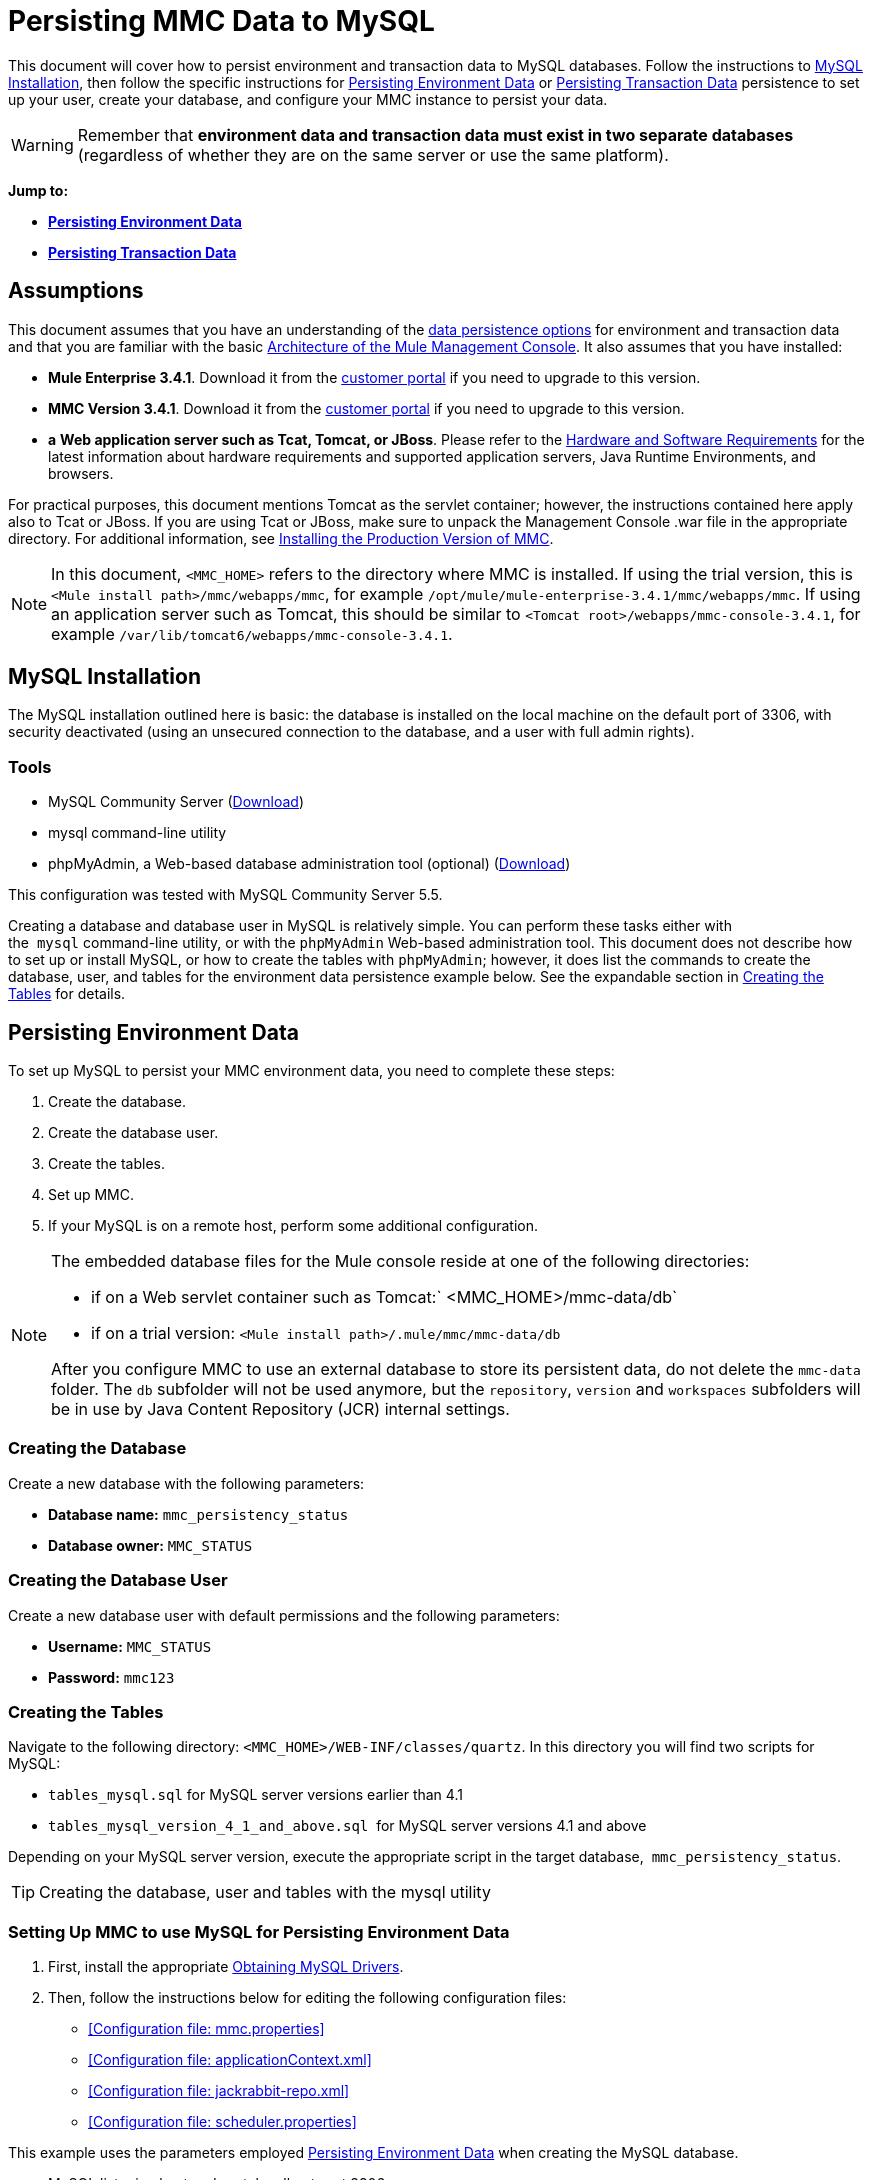 = Persisting MMC Data to MySQL

This document will cover how to persist environment and transaction data to MySQL databases. Follow the instructions to <<MySQL Installation>>, then follow the specific instructions for <<Persisting Environment Data>> or <<Persisting Transaction Data>> persistence to set up your user, create your database, and configure your MMC instance to persist your data. 

[WARNING]
Remember that *environment data and transaction data must exist in two separate databases* (regardless of whether they are on the same server or use the same platform).

*Jump to:*

* *<<Persisting Environment Data>>*
* *<<Persisting Transaction Data>>*

== Assumptions

This document assumes that you have an understanding of the link:/docs/display/current/Setting+Up+MMC#SettingUpMMC-DataPersistence[data persistence options] for environment and transaction data and that you are familiar with the basic link:/docs/display/34X/Architecture+of+the+Mule+Management+Console[Architecture of the Mule Management Console]. It also assumes that you have installed:

* **Mule Enterprise 3.4.1**. Download it from the http://www.mulesoft.com/support-login[customer portal] if you need to upgrade to this version.
* **MMC Version 3.4.1**. Download it from the http://www.mulesoft.com/support-login[customer portal] if you need to upgrade to this version.
* *a* **Web application server such as Tcat, Tomcat, or JBoss**. Please refer to the link:/docs/display/34X/Hardware+and+Software+Requirements[Hardware and Software Requirements] for the latest information about hardware requirements and supported application servers, Java Runtime Environments, and browsers.

For practical purposes, this document mentions Tomcat as the servlet container; however, the instructions contained here apply also to Tcat or JBoss. If you are using Tcat or JBoss, make sure to unpack the Management Console .war file in the appropriate directory. For additional information, see link:/docs/display/34X/Installing+the+Production+Version+of+MMC[Installing the Production Version of MMC].

[NOTE]
In this document, `<MMC_HOME>` refers to the directory where MMC is installed. If using the trial version, this is `<Mule install path>/mmc/webapps/mmc`, for example `/opt/mule/mule-enterprise-3.4.1/mmc/webapps/mmc`. If using an application server such as Tomcat, this should be similar to `<Tomcat root>/webapps/mmc-console-3.4.1`, for example `/var/lib/tomcat6/webapps/mmc-console-3.4.1`.

== MySQL Installation

The MySQL installation outlined here is basic: the database is installed on the local machine on the default port of 3306, with security deactivated (using an unsecured connection to the database, and a user with full admin rights).

=== Tools

* MySQL Community Server (http://dev.mysql.com/downloads/mysql/[Download])
* mysql command-line utility
* phpMyAdmin, a Web-based database administration tool (optional) (http://www.phpmyadmin.net/home_page/downloads.php[Download])

This configuration was tested with MySQL Community Server 5.5.

Creating a database and database user in MySQL is relatively simple. You can perform these tasks either with the  `mysql` command-line utility, or with the `phpMyAdmin` Web-based administration tool. This document does not describe how to set up or install MySQL, or how to create the tables with `phpMyAdmin`; however, it does list the commands to create the database, user, and tables for the environment data persistence example below. See the expandable section in <<Creating the Tables>> for details.

== Persisting Environment Data

To set up MySQL to persist your MMC environment data, you need to complete these steps:

. Create the database.
. Create the database user.
. Create the tables.
. Set up MMC.
. If your MySQL is on a remote host, perform some additional configuration.

[NOTE]
====
The embedded database files for the Mule console reside at one of the following directories:

* if on a Web servlet container such as Tomcat:` <MMC_HOME>/mmc-data/db`
* if on a trial version: `<Mule install path>/.mule/mmc/mmc-data/db`

After you configure MMC to use an external database to store its persistent data, do not delete the `mmc-data` folder. The `db` subfolder will not be used anymore, but the `repository`, `version` and `workspaces` subfolders will be in use by Java Content Repository (JCR) internal settings.
====

=== Creating the Database

Create a new database with the following parameters:

* **Database name:** `mmc_persistency_status`
* **Database owner:** `MMC_STATUS`

=== Creating the Database User

Create a new database user with default permissions and the following parameters:

* **Username:** `MMC_STATUS`
* **Password:** `mmc123`

=== Creating the Tables

Navigate to the following directory: `<MMC_HOME>/WEB-INF/classes/quartz`. In this directory you will find two scripts for MySQL:

* `tables_mysql.sql` for MySQL server versions earlier than 4.1
* `tables_mysql_version_4_1_and_above.sql`  for MySQL server versions 4.1 and above

Depending on your MySQL server version, execute the appropriate script in the target database,  `mmc_persistency_status`.

[TIP]
====
Creating the database, user and tables with the mysql utility
////
[collapsed content]

. Open a terminal and run the `mysql` utility with the following command.
+

[source]
----
mysql -u root -D mysql -p
----

. `mysql` prompts you for root's user password. Enter the password, and you should see the following `mysql` prompt.
+

[source]
----
mysql>
----

. Enter the following commands in the order in which they appear below. Each command is terminated by a semicolon (;). When you press Enter after each semicolon, the terminal displays a message that begins with  `Query OK` , which indicates successful completion of the command.
+

[source]
----
CREATE DATABASE mmc_persistency_status;
CREATE USER 'MMC_STATUS'@'localhost' IDENTIFIED BY 'mmc123';
GRANT ALL PRIVILEGES ON mmc_persistency_status.* TO 'MMC_STATUS'@'localhost';
exit
----

. After you exit  `mysql` , locate the relevant script for MySQL provided with the Management Console (by default at `$MMC_HOME/webapps/mmc/WEB-INF/classes/quartz` ). In your terminal, change to the directory containing the script by running the  `cd` command. An example command follows.
+

[source]
----
cd /opt/mule/mule-ee-3.4.1/apps/mmc/webapps/mmc/WEB-INF/classes/quartz
----

. From this directory, run  `mysql` again, this time with the parameters shown below.
+

[source]
----
mysql -u MMC_STATUS -D mmc_persistency_status -p
----

. After you enter the password, you are logged in to database  `mmc_persistency_status` as user  `MMC_STATUS` .  +

. Run the MySQLscript by issuing the following command.
+

[source]
----
source <script name>
----

. Depending on your MySQL server version, the script name will be  `tables_mysql.sql` or  `tables_mysql_versions_4_1_and_above.sql` . When you run the script, `mysql` will display a long list of status messages as per the following.
+

[source]
----
Query OK, 0 rows affected, 1 warning (0.00 sec)
Query OK, 0 rows affected, 1 warning (0.00 sec)
Query OK, 0 rows affected, 1 warning (0.00 sec)
Query OK, 0 rows affected, 1 warning (0.00 sec)
...
----

. The status messages listed above indicate that the tables have been successfully created. To verify, issue the following command (below, top), which yields the following output (below, bottom).
+

[source]
----
SHOW TABLES IN mmc_persistency_status;
----

+

[source]
----
+----------------------------------+
| Tables_in_mmc_persistency_status |
+----------------------------------+
| QRTZ_BLOB_TRIGGERS               |
| QRTZ_CALENDARS                   |
| QRTZ_CRON_TRIGGERS               |
| QRTZ_FIRED_TRIGGERS              |
| QRTZ_JOB_DETAILS                 |
| QRTZ_JOB_LISTENERS               |
| QRTZ_LOCKS                       |
| QRTZ_PAUSED_TRIGGER_GRPS         |
| QRTZ_SCHEDULER_STATE             |
| QRTZ_SIMPLE_TRIGGERS             |
| QRTZ_TRIGGERS                    |
| QRTZ_TRIGGER_LISTENERS           |
+----------------------------------+
12 rows in set (0.00 sec)
----

. To see the contents of a particular table, run the following command.
+

[source]
----
DESCRIBE <table name>;
----

The example below includes the command output for table `QRTZ_BLOB_TRIGGERS`:

[source]
----
mysql> DESCRIBE QRTZ_BLOB_TRIGGERS;
+---------------+-------------+------+-----+---------+-------+
| Field         | Type        | Null | Key | Default | Extra |
+---------------+-------------+------+-----+---------+-------+
| TRIGGER_NAME  | varchar(80) | NO   | PRI | NULL    |       |
| TRIGGER_GROUP | varchar(80) | NO   | PRI | NULL    |       |
| BLOB_DATA     | blob        | YES  |     | NULL    |       |
+---------------+-------------+------+-----+---------+-------+
3 rows in set (0.00 sec)
----

At this point, you've finished configuring MySQL. You can proceed to set up the Management Console to use the database you've just created.
////
====

=== Setting Up MMC to use MySQL for Persisting Environment Data

. First, install the appropriate <<Obtaining MySQL Drivers>>.
. Then, follow the instructions below for editing the following configuration files:

* <<Configuration file: mmc.properties>>
* <<Configuration file: applicationContext.xml>>
* <<Configuration file: jackrabbit-repo.xml>>
* <<Configuration file: scheduler.properties>>

This example uses the parameters employed <<Persisting Environment Data>> when creating the MySQL database.

* MySQL listening host and port: localhost port 3306
* Database name: `mmc_persistency_status`
* Database user: `MMC_STATUS`
* Password: `mmc123`

==== Obtaining MySQL Drivers

. http://dev.mysql.com/downloads/connector/j/5.0.html[Download] the latest MySQL driver. (You need a free Oracle account to download.) The driver is called `mysql-connector-java-<version>`, such as `mysql-connector-java-5.1.26`. You can download the driver as a zip or  tar.gz file.
. Extract the .zip or .tar.gz installation file. In the resulting directory structure, locate the file called `mysql-connector-java-<version>-bin.jar`. This is the jbdc driver itself, that you will copy to the Management Console directory structure.

===== Driver for MMC run as Mule app

Copy the MySQL jdbc driver, `mysql-connector-java-<version>-bin.jar`, to the following directory: `<Mule install path>/apps/mmc/webapps/mmc/WEB-INF/lib`.

Alternatively, make the driver generally available by copying it to: `<Mule install path>/lib/user`.

===== Driver for MMC run as a Web app

Copy the MySQL jdbc driver, `mysql-connector-java-<version>-bin.jar`, to the following directory: `<MMC_HOME>/WEB-INF/lib.`

==== Configuration file: `mmc.properties`

(Directory: `<MMC_HOME>/WEB-INF/classes/META-INF.)`

. In the directory listed above, locate the file `mmc.properties`.
. Open the file for editing, then edit it as per the following.  ++

[source]
----
datasource.driver=com.mysql.jdbc.Driver
datasource.username=MMC_STATUS
datasource.password=mmc123
datasource.url=jdbc:mysql://localhost/mmc_persistency_status
script=mysql
mmc.data=./mmc-data
plugin.directory=WEB-INF/plugins
console.inactivityTimeout=60
----

[NOTE]
In the above example and in all configuration files in this section, the database URL assumes the default port for MySQL server, 3306. If your MySQL server is listening on a different port, include the port number in the URL, with the following format: `jdbc:mysql://<host>:<port>/<database name>`.


[IMPORTANT]
====
Make sure that the following line does not appear:

[source]
----
datasource.dbName=${galaxy.data}/db from mmc.properties
----

This line would conflict with the parameters for accessing the correct database, resulting in a connection error. If the line is present in the `mmc.properties` file, delete it.
====

==== Configuration file: `applicationContext.xml`

(Directory: Same as previous file (`<MMC_HOME>/WEB-INF/classes/META-INF).)`

. In the directory listed above, locate the file named `applicationContext.xml` and open it for editing.
. Look for the bean named `internalDataSource`, then edit it as per the following.

[source, xml]
----
<bean name="internalDataSource" class="org.springframework.jdbc.datasource.SimpleDriverDataSource">
   <!-- TODO: change this via the configurator -->
   <property name="driverClass" value="com.mysql.jdbc.Driver"/>
   <property name="url" value="jdbc:mysql://localhost/mmc_persistency_status"/>
   <property name="username" value="MMC_STATUS"/>
   <property name="password" value="mmc123"/>
</bean>
----

==== Configuration file: `jackrabbit-repo.xml`

[IMPORTANT]
====
Before editing this file, delete the following files (if listed):

* `jackrabbit-repo-default.xml`
* `jackrabbit-repo-test.xml`
====

(Directory: Same as previous file (`<MMC_HOME>/WEB-INF/classes/META-INF).)`

. In the directory listed above, locate the file `jackrabbit-repo.xml` and open it for editing.
. Replace the appropriate parameters to use MySQL instead of the default Derby database. Use the following parameters for the database connection:  +
* User: `MMC_STATUS`
* Password: `mmc123`
* URL:   `jdbc:mysql://localhost/mmc_persistency_status`
* Schema: `mysql`
* Driver: `com.mysql.jdbc.Driver`
* IP: `localhost`
* Port: `3306` (default at installation)
. Replace the parameters in the appropriate sections, which are displayed in the code snippets below.

[WARNING]
The schema should be always `mysql`. It defines the database, not the actual schema to be used for storing persistent data.

[source, xml]
----
...
<Repository>
    <!--
        virtual file system where the repository stores global state
        (e.g. registered namespaces, custom node types, etc.)
    -->
    <FileSystem class="org.apache.jackrabbit.core.fs.db.DbFileSystem">
        <param name="driver" value="com.mysql.jdbc.Driver"/>
        <param name="url" value="jdbc:mysql://localhost/mmc_persistency_status"/>
        <param name="schema" value="mysql"/>
        <param name="schemaObjectPrefix" value="rep_"/>
        <param name="user" value="MMC_STATUS"/>
        <param name="password" value="mmc123"/>
    </FileSystem>
...
----

[source, xml]
----
...
<!--
        workspace configuration template:
        used to create the initial workspace if there's no workspace yet
    -->
    <Workspace name="Jackrabbit Core">
        <!--
            virtual file system of the workspace:
            class: FQN of class implementing the FileSystem interface
        -->
        <FileSystem class="org.apache.jackrabbit.core.fs.db.DbFileSystem">
            <param name="driver" value="com.mysql.jdbc.Driver"/>
            <param name="url" value="jdbc:mysql://localhost/mmc_persistency_status"/>
            <param name="schema" value="mysql"/>
            <param name="schemaObjectPrefix" value="rep_"/>
            <param name="user" value="MMC_STATUS"/>
            <param name="password" value="mmc123"/>
        </FileSystem>
...
----

[WARNING]
====
When configuring the default workspace and the workspace name itself, ensure that you comply with _one_ of the following conditions:

* assign the same _new_ name to both workspaces (for example `mySQL workspace`) +
 +
OR

* delete all subfolders in `mmc-data/workspaces`, specifically the `default` subfolder. You will find the `mmc-data` folder on the root folder of your Web application server installation (for example, `/var/lib/tomcat6/mmc-data`).

If neither of the above conditions are met, all binary data persists locally instead of on the external database.
====

[source, xml]
----
...
<!--
            persistence manager of the workspace:
            class: FQN of class implementing the PersistenceManager interface
        -->
        <PersistenceManager class="org.apache.jackrabbit.core.persistence.pool.MySqlPersistenceManager">
          <param name="schemaObjectPrefix" value="Jackrabbit Core_"/>
          <param name="url" value="jdbc:mysql://localhost/mmc_persistency_status"/>
          <param name="externalBLOBs" value="true"/>
          <param name="schemaCheckEnabled" value="true"/>
          <param name="user" value="MMC_STATUS"/>
          <param name="password" value="mmc123"/>
        </PersistenceManager>
...
----

[TIP]
====
*PersistenceManager parameters*

The `externalBLOBs` boolean parameter defines whether to store binary data (the apps deployed via the Management Console) on the database, or on the filesystem. The default value, `true,` indicates that this data is stored on the filesystem. Set the value to `false` to store the data on the database.

The `schemaCheckEnabled` parameter specifies whether to create additional necessary database tables on Management Console launch. It must always be set to `true`.
====

[source, xml]
----
...
<!--
            Search index and the file system it uses.
            class: FQN of class implementing the QueryHandler interface
        -->
        <SearchIndex class="org.apache.jackrabbit.core.query.lucene.SearchIndex">
            <param name="path" value="${wsp.home}/index"/>
            <param name="textFilterClasses"
                value="org.apache.jackrabbit.extractor.PlainTextExtractor,
                       org.apache.jackrabbit.extractor.MsExcelTextExtractor,
                       org.apache.jackrabbit.extractor.MsPowerPointTextExtractor,
                       org.apache.jackrabbit.extractor.MsWordTextExtractor,
                       org.apache.jackrabbit.extractor.PdfTextExtractor,
                       org.apache.jackrabbit.extractor.HTMLTextExtractor,
                       org.apache.jackrabbit.extractor.XMLTextExtractor,
                       org.apache.jackrabbit.extractor.RTFTextExtractor,
                       org.apache.jackrabbit.extractor.OpenOfficeTextExtractor" />
            <FileSystem class="org.apache.jackrabbit.core.fs.db.DbFileSystem">
                <param name="driver" value="com.mysql.jdbc.Driver"/>
                <param name="url" value="jdbc:mysql://localhost/mmc_persistency_status"/>
                <param name="schema" value="mysql"/>
                <param name="schemaObjectPrefix" value="rep_"/>
                <param name="user" value="MMC_STATUS"/>
                <param name="password" value="mmc123"/>
            </FileSystem>
        </SearchIndex>
...
----

[source, xml]
----
...
<Versioning rootPath="${rep.home}/version">
        <!--
            Configures the filesystem to use for versioning for the respective
            persistence manager
        -->
        <FileSystem class="org.apache.jackrabbit.core.fs.db.DbFileSystem">
            <param name="driver" value="com.mysql.jdbc.Driver"/>
            <param name="url" value="jdbc:mysql://localhost/mmc_persistency_status"/>
            <param name="schema" value="mysql"/>
            <param name="schemaObjectPrefix" value="rep_"/>
            <param name="user" value="MMC_STATUS"/>
            <param name="password" value="mmc123"/>
        </FileSystem>
...
----

[source, xml]
----
...
<!--
            Configures the persistence manager to be used for persisting version state.
            Please note that the current versioning implementation is based on
            a 'normal' persistence manager, but this could change in future
            implementations.
        -->
        <PersistenceManager class="org.apache.jackrabbit.core.persistence.pool.MySqlPersistenceManager">
        <param name="schemaCheckEnabled" value="true"/>
          <param name="schemaObjectPrefix" value="version_"/>
          <param name="url" value="jdbc:mysql://localhost/mmc_persistency_status"/>
          <param name="externalBLOBs" value="true"/>
          <param name="user" value="MMC_STATUS"/>
          <param name="password" value="mmc123"/>
        </PersistenceManager>
    </Versioning>
...
----

[source, xml]
----
...
<!--
        Search index for content that is shared repository wide
        (/jcr:system tree, contains mainly versions)
 
        -->
    <SearchIndex class="org.apache.jackrabbit.core.query.lucene.SearchIndex">
        <param name="path" value="${rep.home}/repository/index"/>
        <FileSystem class="org.apache.jackrabbit.core.fs.db.DbFileSystem">
            <param name="driver" value="com.mysql.jdbc.Driver"/>
            <param name="url" value="jdbc:mysql://localhost/mmc_persistency_status"/>
            <param name="schema" value="mysql"/>
            <param name="schemaObjectPrefix" value="rep_"/>
            <param name="user" value="MMC_STATUS"/>
            <param name="password" value="mmc123"/>
        </FileSystem>
    </SearchIndex>
</Repository>
----

 Example of jackrabbit-repo.xml
////
[collapsed content]

[source, xml]
----
<?xml version="1.0"?>
<!--
   Licensed to the Apache Software Foundation (ASF) under one or more
   contributor license agreements.  See the NOTICE file distributed with
   this work for additional information regarding copyright ownership.
   The ASF licenses this file to You under the Apache License, Version 2.0
   (the "License"); you may not use this file except in compliance with
   the License.  You may obtain a copy of the License at
 
       http://www.apache.org/licenses/LICENSE-2.0
 
   Unless required by applicable law or agreed to in writing, software
   distributed under the License is distributed on an "AS IS" BASIS,
   WITHOUT WARRANTIES OR CONDITIONS OF ANY KIND, either express or implied.
   See the License for the specific language governing permissions and
   limitations under the License.
-->
<!DOCTYPE Repository PUBLIC "-//The Apache Software Foundation//DTD Jackrabbit 1.2//EN"
                            "http://jackrabbit.apache.org/dtd/repository-1.2.dtd">
<Repository>
    <!--
        virtual file system where the repository stores global state
        (e.g. registered namespaces, custom node types, etc.)
    -->
    <FileSystem class="org.apache.jackrabbit.core.fs.db.DbFileSystem">
        <param name="driver" value="com.mysql.jdbc.Driver"/>
        <param name="url" value="jdbc:mysql://localhost/mmc_persistency_status"/>
        <param name="schema" value="mysql"/>
        <param name="schemaObjectPrefix" value="rep_"/>
        <param name="user" value="MMC_STATUS"/>
        <param name="password" value="mmc123"/>
    </FileSystem>
 
    <!--
        security configuration
    -->
    <Security appName="Jackrabbit">
        <!--
            access manager:
            class: FQN of class implementing the AccessManager interface
        -->
        <AccessManager class="org.apache.jackrabbit.core.security.SimpleAccessManager">
            <!-- <param name="config" value="${rep.home}/access.xml"/> -->
        </AccessManager>
 
        <LoginModule class="org.apache.jackrabbit.core.security.SimpleLoginModule">
           <!-- anonymous user name ('anonymous' is the default value) -->
           <param name="anonymousId" value="anonymous"/>
           <!--
              default user name to be used instead of the anonymous user
              when no login credentials are provided (unset by default)
           -->
           <!-- <param name="defaultUserId" value="superuser"/> -->
        </LoginModule>
    </Security>
 
    <!--
        location of workspaces root directory and name of default workspace
    -->
    <Workspaces rootPath="${rep.home}/workspaces" defaultWorkspace="default"/>
    <!--
        workspace configuration template:
        used to create the initial workspace if there's no workspace yet
    -->
    <Workspace name="Jackrabbit Core">
        <!--
            virtual file system of the workspace:
            class: FQN of class implementing the FileSystem interface
        -->
        <FileSystem class="org.apache.jackrabbit.core.fs.db.DbFileSystem">
            <param name="driver" value="com.mysql.jdbc.Driver"/>
            <param name="url" value="jdbc:mysql://localhost/mmc_persistency_status"/>
            <param name="schema" value="mysql"/>
            <param name="schemaObjectPrefix" value="rep_"/>
            <param name="user" value="MMC_STATUS"/>
            <param name="password" value="mmc123"/>
        </FileSystem>
        <!--
            persistence manager of the workspace:
            class: FQN of class implementing the PersistenceManager interface
        -->
        <PersistenceManager class="org.apache.jackrabbit.core.persistence.pool.MySqlPersistenceManager">
          <param name="schemaObjectPrefix" value="Jackrabbit Core_"/>
          <param name="url" value="jdbc:mysql://localhost/mmc_persistency_status"/>
          <param name="externalBLOBs" value="true"/>
          <param name="schemaCheckEnabled" value="true"/>
          <param name="user" value="MMC_STATUS"/>
          <param name="password" value="mmc123"/>
        </PersistenceManager>
        <!--
            Search index and the file system it uses.
            class: FQN of class implementing the QueryHandler interface
        -->
        <SearchIndex class="org.apache.jackrabbit.core.query.lucene.SearchIndex">
            <param name="path" value="${wsp.home}/index"/>
            <param name="textFilterClasses"
                value="org.apache.jackrabbit.extractor.PlainTextExtractor,
                       org.apache.jackrabbit.extractor.MsExcelTextExtractor,
                       org.apache.jackrabbit.extractor.MsPowerPointTextExtractor,
                       org.apache.jackrabbit.extractor.MsWordTextExtractor,
                       org.apache.jackrabbit.extractor.PdfTextExtractor,
                       org.apache.jackrabbit.extractor.HTMLTextExtractor,
                       org.apache.jackrabbit.extractor.XMLTextExtractor,
                       org.apache.jackrabbit.extractor.RTFTextExtractor,
                       org.apache.jackrabbit.extractor.OpenOfficeTextExtractor" />
            <FileSystem class="org.apache.jackrabbit.core.fs.db.DbFileSystem">
                <param name="driver" value="com.mysql.jdbc.Driver"/>
                <param name="url" value="jdbc:mysql://localhost/mmc_persistency_status"/>
                <param name="schema" value="mysql"/>
                <param name="schemaObjectPrefix" value="rep_"/>
                <param name="user" value="MMC_STATUS"/>
                <param name="password" value="mmc123"/>
            </FileSystem>
        </SearchIndex>
    </Workspace>
 
    <!--
        Configures the versioning
    -->
    <Versioning rootPath="${rep.home}/version">
        <!--
            Configures the filesystem to use for versioning for the respective
            persistence manager
        -->
        <FileSystem class="org.apache.jackrabbit.core.fs.db.DbFileSystem">
            <param name="driver" value="com.mysql.jdbc.Driver"/>
            <param name="url" value="jdbc:mysql://localhost/mmc_persistency_status"/>
            <param name="schema" value="mysql"/>
            <param name="schemaObjectPrefix" value="rep_"/>
            <param name="user" value="MMC_STATUS"/>
            <param name="password" value="mmc123"/>
        </FileSystem>
 
        <!--
            Configures the persistence manager to be used for persisting version state.
            Please note that the current versioning implementation is based on
            a 'normal' persistence manager, but this could change in future
            implementations.
        -->
        <PersistenceManager class="org.apache.jackrabbit.core.persistence.pool.MySqlPersistenceManager">
        <param name="schemaCheckEnabled" value="true"/>
          <param name="schemaObjectPrefix" value="version_"/>
          <param name="url" value="jdbc:mysql://localhost/mmc_persistency_status"/>
          <param name="externalBLOBs" value="true"/>
          <param name="user" value="MMC_STATUS"/>
          <param name="password" value="mmc123"/>
        </PersistenceManager>
    </Versioning>
 
    <!--
        Search index for content that is shared repository wide
        (/jcr:system tree, contains mainly versions)
 
        -->
    <SearchIndex class="org.apache.jackrabbit.core.query.lucene.SearchIndex">
        <param name="path" value="${rep.home}/repository/index"/>
        <FileSystem class="org.apache.jackrabbit.core.fs.db.DbFileSystem">
            <param name="driver" value="com.mysql.jdbc.Driver"/>
            <param name="url" value="jdbc:mysql://localhost/mmc_persistency_status"/>
            <param name="schema" value="mysql"/>
            <param name="schemaObjectPrefix" value="rep_"/>
            <param name="user" value="MMC_STATUS"/>
            <param name="password" value="mmc123"/>
        </FileSystem>
    </SearchIndex>
</Repository>
----
////

==== Configuration file: `scheduler.properties`

(Directory: Same as previous files (`<MMC_HOME>/`WEB-INF/classes/META-INF).)

. In the directory listed above, locate the file called `scheduler.properties`, then open it for editing.
. Edit the file as per the following.
+

[source]
----
org.quartz.jobStore.isClustered=false
org.quartz.jobStore.driverDelegateClass=org.quartz.impl.jdbcjobstore.StdJDBCDelegate
org.quartz.jobStore.useProperties=true
org.quartz.scheduler.instanceId=AUTO
----

. The Management Console is now configured to store its persistent data in the specified MySQL database. Start the Management Console and login normally.

=== Connecting to a Remote MySQL Server

If the MySQL server resides on a remote host, you are most likely unable to connect, unless you perform the following two actions:

* configure the MySQL server to allow remote database connections
* grant privileges to your database user allowing it to connect remotely

Both actions are described in the following two sections.

==== Remote Database Connections

. To check that the MySQL server allows remote database connections, locate the MySQL server configuration file, for example `/etc/mysql/my.cnf`. 
. Search for the following line.
+

[source]
----
bind-address        = 127.0.0.1
----

. If the line exists, perform the following steps:

.. Stop the MySQL server.
.. Open the configuration file for editing, then comment out the line with a number sign (#), as shown below.
+

[source]
----
# bind-address      = 127.0.0.1
----

.. Close the file, then restart the MySQL server.

==== Remote Access Privileges

. To grant remote database access to your database user, login to MySQL as the MySQL server root user, using the following command.
+

[source]
----
mysql -u root -D mysql -p
----

. Enter the password for root.
. Obtain the 41-digit hexadecimal representation of the database user's password (in this case, the password for user MMC_STATUS) by running the following command.
+

[source]
----
SELECT * FROM user WHERE User = '<user>';
----

. In the output from the previous command, find, then copy the 41-digit hex number, which is preceded by an asterisk. Ensure that you save this number to your clipboard or a text file, since you will use it in the next step. A snippet of example output is shown below.
+

[source]
----
mysql> SELECT * FROM user WHERE User = 'MMC_STATUS';
+--------------+------------+-------------------------------------------+-------------+-------------+-------------+-------------+-------------+-----------+-------------+---------------+--------------+-----------+------------+-----------------+------------+------------+--------------+------------+-----------------------+------------------+--------------+-----------------+------------------+------------------+----------------+---------------------+--------------------+------------------+------------+--------------+------------------------+----------+------------+-------------+--------------+---------------+-------------+-----------------+----------------------+--------+-----------------------+
| Host         | User       | Password                                  | Select_priv | Insert_priv | Update_priv | Delete_priv | Create_priv | Drop_priv | Reload_priv | Shutdown_priv | Process_priv | File_priv | Grant_priv | References_priv | Index_priv | Alter_priv | Show_db_priv | Super_priv | Create_tmp_table_priv | Lock_tables_priv | Execute_priv | Repl_slave_priv | Repl_client_priv | Create_view_priv | Show_view_priv | Create_routine_priv | Alter_routine_priv | Create_user_priv | Event_priv | Trigger_priv | Create_tablespace_priv | ssl_type | ssl_cipher | x509_issuer | x509_subject | max_questions | max_updates | max_connections | max_user_connections | plugin | authentication_string |
+--------------+------------+-------------------------------------------+-------------+-------------+-------------+-------------+-------------+-----------+-------------+---------------+--------------+-----------+------------+-----------------+------------+------------+--------------+------------+-----------------------+------------------+--------------+-----------------+------------------+------------------+----------------+---------------------+--------------------+------------------+------------+--------------+------------------------+----------+------------+-------------+--------------+---------------+-------------+-----------------+----------------------+--------+-----------------------+
| localhost    | MMC_STATUS | *14695FC49478AC013A63030250DD44DE579D54E1 | N           | N           | N           | N           | N           | N         | N           | N             | N            | N         | N          | N               | N          | N          | N            | N          | N                     | N                | N            |
----

. Grant the privileges with the following command. For the `<password>` parameter, paste the 41-digit hex number you copied in the previous step.
+

[source]
----
GRANT ALL PRIVILEGES ON <database>.* TO '<user>'@'<host|net>' IDENTIFIED BY PASSWORD '<password>' WITH GRANT OPTION;
----

. Tell the MySQL server to reload the grant tables, with the following command.
+

[source]
----
FLUSH PRIVILEGES;
----

[TIP]
====
Details and usage example for the GRANT ALL PRIVILEGES command
////
[collapsed content]

The value of `<host|net>` can either be a host or network specification. Wildcards are allowed, such as `'MMC_STATUS'@'172.16.0.%'`.

The value of `<password>` is the 41-digit hexadecimal number representing the password. To obtain your user's password, run the following command from the `mysql` prompt.

[source]
----
SELECT * FROM user WHERE User = '<user>';
----

A complete command example follows.

[source]
----
mysql> GRANT ALL PRIVILEGES ON mmc_persistency_status.* TO 'MMC_STATUS'@'192.168.56.1' IDENTIFIED BY PASSWORD '*14695FC49478AC013A63030250DD44DE579D54E1' WITH GRANT OPTION;
Query OK, 0 rows affected (0.01 sec)
----
////
====

[NOTE]
====
Testing the remote connection with the telnet command
////
[collapsed content]

If you are unsure of the MySQL server configuration, _but are certain that you have connectivity to the MySQL server host and port_ (i.e. you are sure there are no routing issues, firewalls, etc. blocking connectivity), then you can use the `telnet` command to do a remote test of the MySQL server.

If the MySQL server is not accepting remote connections, trying to telnet to the MySQL host and port results in a "Connection refused error," even if the server is indeed listening on the specified host and port.

[source]
----
~> telnet xubuntu 3306
Trying 192.168.56.2...
telnet: connect to address 192.168.56.2: Connection refused
telnet: Unable to connect to remote host
~>
----

If the MySQL server is accepting remote connections, but there is no user allowed to connect remotely, the output appears similar to the following. In this example, the connection succeeds but is closed by the remote host.

[source]
----
~> telnet xubuntu 3306
Trying 192.168.56.2...
Connected to xubuntu    .
Escape character is '^]'.
<Host 'mac' is not allowed to connect to this MySQL serverConnection closed by foreign host.
~>
----

If connectivity to the MySQL server is fully working, and the server is granting user access, the output appears similar to the following.

[source]
----
~>
Trying 192.168.56.2...
Connected to xubuntu.
Escape character is '^]'.
[
5.5.32-0ubuntu0.12.04.1.1asB.^p�h"kx9Pf1]ecBmysql_native_password
----

If you obtain this output, but cannot successfully connect the Management Console to the remote MySQL server, then something is likely wrong with the Management Console configuration. Check the logs in Mule or your Web app server for details.
////
====

== Persisting Transaction Data

To set up MySQL to persist your MMC transaction data, you need to complete these steps:

. Create the database.
. Create the database user.
. Set up MMC.
. <<Modifying the Cleanup Script For MySQL>>.

=== Creating the Database

Create a new database with the following parameters:

* **Database name:** `event_tracker`
* **Database owner:** `MMC_EVENTS`

=== Creating the Database User

Create a new database user with default permissions and the following parameters:

* **Username:** `MMC_EVENTS`
* **Password:** `mmc123`

=== Setting Up MMC to use MySQL for Persisting Transaction Data

==== Obtaining MySQL Drivers

. http://dev.mysql.com/downloads/connector/j/5.0.html[Download] the latest MySQL driver. (You need a free Oracle account to download.) The driver is called `mysql-connector-java-<version>`, such as `mysql-connector-java-5.1.26`. You can download the driver as a zip or  tar.gz file.
. Extract the zip or tar.gz installation file. In the resulting directory structure, locate the file called `mysql-connector-java-<version>-bin.jar`. This is the jbdc driver itself, that you will copy to the Management Console directory structure.

===== Installing the Driver

Copy the MySQL jdbc driver, `mysql-connector-java-<version>-bin.jar`, to the following directory: `<MMC_HOME>/WEB-INF/lib.`

==== Database-Specific Configuration

===== Configuration File: `persistence.xml`

(Directory: `<MMC_HOME>/`WEB-INF/classes/META-INF.)`

. In the directory listed above, locate the file `persistence.xml`.
. Open the file for editing, then find the line listed below.
+

[source, xml]
----
<property name="openjpa.jdbc.DBDictionary" value="org.apache.openjpa.jdbc.sql.H2Dictionary(batchLimit=-1)" />
----

. Edit the line as per below.
+

[source, xml]
----
<property name="openjpa.jdbc.DBDictionary" value="mysql" />
----

===== Configuration File: `applicationContext-tracking.xml`

(Directory: Same as previous file (`<MMC_HOME>/`WEB-INF/classes/META-INF).)`

. In the directory listed above, locate the file `applicationContext-tracking.xml`.
. Open the file for editing.
. Find the beans `dataSource` and `jpaAdapter` as per the listing below.

[source, xml]
----
<bean id="dataSource" class="org.springframework.jdbc.datasource.DriverManagerDataSource">
        <property name="driverClassName" value="com.mysql.jdbc.Driver" />
        <property name="url" value="jdbc:mysql://<db_host>:3306/event_tracker" />
        <property name="username" value="MMC_EVENTS" />
        <property name="password" value="mmc123" />
    </bean>   
 
[...]
 
    <bean id="jpaAdapter" class="org.springframework.orm.jpa.vendor.OpenJpaVendorAdapter">
        <property name="databasePlatform" value="mysql" />
    </bean>
----

=== Modifying the Cleanup Script For MySQL

MMC includes a script to perform a routine cleanup of the MMC database, which by default takes place every day at midnight. The current script for MySQL contains a bug which causes MySQL to throw an SQL exception. To avoid this issue, replace the original script with the one provided below, by completing the following steps.

==== New Cleanup Script

 Click for the new cleanup script
////
[collapsed content]

[source]
----
import javax.persistence.EntityManager;
import javax.persistence.EntityManagerFactory;
import javax.persistence.Persistence;
import org.springframework.jdbc.datasource.DriverManagerDataSource;
import com.mulesoft.mmc.tracking.repository.jpa.entities.*
 
import java.util.Calendar;
 
def logger = log
 
def oneWeekAgo = Calendar.getInstance()
oneWeekAgo.add(Calendar.DAY_OF_MONTH, -7);
 
log.info("About to delete all tracking details older than "+oneWeekAgo.getTime());
 
DriverManagerDataSource ds = applicationContext.getBean("dataSource");
 
Properties properties = new Properties();
properties.put("openjpa.jdbc.DBDictionary", "mysql"); 
properties.put("javax.persistence.jdbc.url", ds.getUrl());
properties.put("javax.persistence.jdbc.user", ds.getUsername());
properties.put("javax.persistence.jdbc.password", ds.getPassword());
properties.put("openjpa.ConnectionDriverName", "com.mysql.jdbc.Driver");
 
EntityManagerFactory emf = null;
EntityManager em = null;
 
try {
     
    emf = Persistence.createEntityManagerFactory("tracking-persistence-unit", properties);
 
    em = emf.createEntityManager();
 
    em.getTransaction().begin();
 
    em.createNativeQuery("DELETE p FROM EVENT_PROPERTIES p where p.id in (select e.id from EVENTS e where e.transaction_id in (select t.id from TRANSACTION_SUMMARIES t where t.timestamp < ?1))").setParameter(1, oneWeekAgo).executeUpdate();
             
    em.createNamedQuery(EventEntity.DELETE_OLDER_THAN_QUERY_NAME).setParameter("timestamp", oneWeekAgo).executeUpdate();
            em.createNamedQuery(TransactionSummaryEntity.DELETE_OLDER_THAN_QUERY_NAME).setParameter("timestamp", oneWeekAgo).executeUpdate();
 
    em.getTransaction().commit();
 
} catch (RuntimeException re)
    {
        if (em?.getTransaction()?.isActive()) {
            em.getTransaction().rollback();
        }
        throw re;
    }
 
finally {
    em?.close();
    emf?.close();   
}
----
////

==== Replacing the Old Script

. Log in to MMC.
. Go to the *Administration* tab, then *Admin Shell*. You should see the following screen. +

+
image:admin_shell.png[admin_shell] +
+

. Click *Cleanup Tracking DB* in the column to the right. This displays the contents of the script in the editor box, as shown below. +

+
image:admin_shell2.png[admin_shell2] +
+

. Now you can edit the script as desired. Delete all of the contents of the script, leaving the editor blank.
. Copy-paste the <<New Cleanup Script>> into the editor.
. Click *Save*. This causes the new script to overwrite the old one.

== See Also

* Read more about link:/docs/display/34X/Setting+Up+MMC[MMC setup].
* Review the link:/docs/display/34X/Architecture+of+the+Mule+Management+Console[Architecture of the Mule Management Console].
